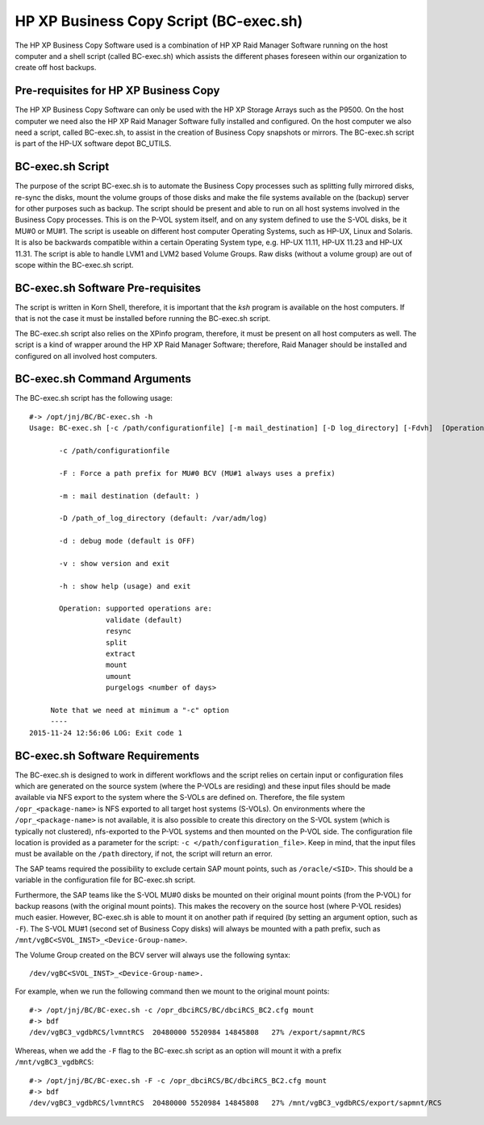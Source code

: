 HP XP Business Copy Script (BC-exec.sh)
=======================================

The HP XP Business Copy Software used is a combination of HP XP Raid Manager Software running on the host computer and a shell script (called BC-exec.sh) which assists the different phases foreseen within our organization to create off host backups.

Pre-requisites for HP XP Business Copy
--------------------------------------

The HP XP Business Copy Software can only be used with the HP XP Storage Arrays such as the P9500.
On the host computer we need also the HP XP Raid Manager Software fully installed and configured.
On the host computer we also need a script, called BC-exec.sh, to assist in the creation of Business 
Copy snapshots or mirrors. The BC-exec.sh script is part of the HP-UX software depot BC_UTILS.


BC-exec.sh Script
-----------------

The purpose of the script BC-exec.sh is to automate the Business Copy processes such as splitting fully mirrored disks, re-sync the disks, mount the volume groups of those disks and make the file systems available on the (backup) server for other purposes such as backup.
The script should be present and able to run on all host systems involved in the Business Copy processes. This is on the P-VOL system itself, and on any system defined to use the S-VOL disks, be it MU#0 or MU#1.
The script is useable on different host computer Operating Systems, such as HP-UX, Linux and Solaris. It is also be backwards compatible within a certain Operating System type, e.g. HP-UX 11.11, HP-UX 11.23 and HP-UX 11.31.
The script is able to handle LVM1 and LVM2 based Volume Groups.
Raw disks (without a volume group) are out of scope within the BC-exec.sh script.

BC-exec.sh Software Pre-requisites
----------------------------------

The script is written in Korn Shell, therefore, it is important that the `ksh` program is available on the host computers. If that is not the case it must be installed before running the BC-exec.sh script.

The BC-exec.sh script also relies on the XPinfo program, therefore, it must be present on all host computers as well. The script is a kind of wrapper around the HP XP Raid Manager Software; therefore, Raid Manager should be installed and configured on all involved host computers.


BC-exec.sh Command Arguments
----------------------------

The BC-exec.sh script has the following usage::

    #-> /opt/jnj/BC/BC-exec.sh -h
    Usage: BC-exec.sh [-c /path/configurationfile] [-m mail_destination] [-D log_directory] [-Fdvh]  [Operation]
    
           -c /path/configurationfile
    
           -F : Force a path prefix for MU#0 BCV (MU#1 always uses a prefix)
    
           -m : mail destination (default: )
    
           -D /path_of_log_directory (default: /var/adm/log)
    
           -d : debug mode (default is OFF)
    
           -v : show version and exit
    
           -h : show help (usage) and exit
    
           Operation: supported operations are:
                      validate (default)
                      resync
                      split
                      extract
                      mount
                      umount
                      purgelogs <number of days>
    
         Note that we need at minimum a "-c" option
         ----
    2015-11-24 12:56:06 LOG: Exit code 1
    

BC-exec.sh Software Requirements
--------------------------------

The BC-exec.sh is designed to work in different workflows and the script relies on certain input or configuration files which are generated on the source system (where the P-VOLs are residing) and these input files should be made available via NFS export to the system where the S-VOLs are defined on. Therefore, the file system ``/opr_<package-name>`` is NFS exported to all target host systems (S-VOLs).
On environments where the ``/opr_<package-name>`` is not available, it is also possible to create this directory on the S-VOL system (which is typically not clustered), nfs-exported to the P-VOL systems and then mounted on the P-VOL side. The configuration file location is provided as a parameter for the script: ``-c </path/configuration_file>``. Keep in mind, that the input files must be available on the ``/path`` directory, if not, the script will return an error.

The SAP teams required the possibility to exclude certain SAP mount points, such as ``/oracle/<SID>``. This should be a variable in the configuration file for BC-exec.sh script.

Furthermore, the SAP teams like the S-VOL MU#0 disks be mounted on their original mount points (from the P-VOL) for backup reasons (with the original mount points). This makes the recovery on the source host (where P-VOL resides) much easier. However, BC-exec.sh is able to mount it on another path if required (by setting an argument option, such as ``-F``). The S-VOL MU#1 (second set of Business Copy disks) will always be mounted with a path prefix, such as ``/mnt/vgBC<SVOL_INST>_<Device-Group-name>``.

The Volume Group created on the BCV server will always use the following syntax::

    /dev/vgBC<SVOL_INST>_<Device-Group-name>.
    
For example, when we run the following command then we mount to the original mount points::

    #-> /opt/jnj/BC/BC-exec.sh -c /opr_dbciRCS/BC/dbciRCS_BC2.cfg mount
    #-> bdf
    /dev/vgBC3_vgdbRCS/lvmntRCS  20480000 5520984 14845808   27% /export/sapmnt/RCS


Whereas, when we add the ``-F`` flag to the BC-exec.sh script as an option will mount it with a prefix ``/mnt/vgBC3_vgdbRCS``::

    #-> /opt/jnj/BC/BC-exec.sh -F -c /opr_dbciRCS/BC/dbciRCS_BC2.cfg mount
    #-> bdf
    /dev/vgBC3_vgdbRCS/lvmntRCS  20480000 5520984 14845808   27% /mnt/vgBC3_vgdbRCS/export/sapmnt/RCS




